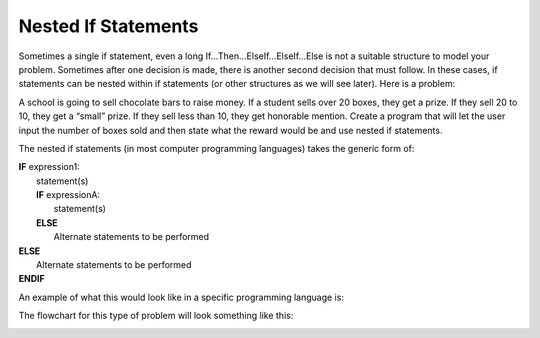 .. _nested-if-statements:

Nested If Statements
====================

Sometimes a single if statement, even a long If…Then…ElseIf…ElseIf…Else is not a suitable structure to model your problem. Sometimes after one decision is made, there is another second decision that must follow. In these cases, if statements can be nested within if statements (or other structures as we will see later). Here is a problem:

A school is going to sell chocolate bars to raise money. If a student sells over 20 boxes, they get a prize. If they sell 20 to 10, they get a “small” prize. If they sell less than 10, they get honorable mention. Create a program that will let the user input the number of boxes sold and then state what the reward would be and use nested if statements.





The nested if statements (in most computer programming languages) takes the generic form of:

| **IF** expression1:
|    statement(s)
|    **IF** expressionA:
|        statement(s)
|    **ELSE**
|        Alternate statements to be performed
| **ELSE**
|     Alternate statements to be performed
| **ENDIF**

An example of what this would look like in a specific programming language is:

.. tabs::

  .. group-tab:: C++

    .. code-block:: C++

      // if ... then ... elseif ... else example
      if (colourOfLight == “red”) {
          std::cout << "Stop!";
      } else if (colourOfLight == “yellow") {
          std::cout << "Slow Down.";
      } else if (colourOfLight == green") {
          std::cout << "Go, if all clear.";
      } else {
          std::cout << "No idea!";
      }

  .. group-tab:: Go

    .. code-block:: Go

      // nested if example

  .. group-tab:: Java

    .. code-block:: Java

      // nested if example

  .. group-tab:: JavaScript

    .. code-block:: JavaScript

      // nested if example

  .. group-tab:: Python3

    .. code-block:: Python

      # nested if example

  .. group-tab:: Ruby

    .. code-block:: Ruby

      // nested if example

  .. group-tab:: Swift

    .. code-block:: Swift

      // nested if example


The flowchart for this type of problem will look something like this:

.. image:: ./images/nested-if-statement.png
   :alt: Nested If Statement Flowchart
   :align: center 